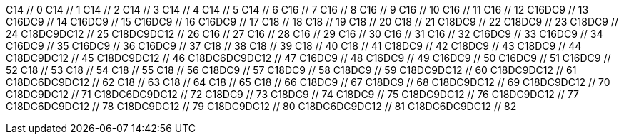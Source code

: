 C14 // 0
C14 // 1
C14 // 2
C14 // 3
C14 // 4
C14 // 5
C14 // 6
C16 // 7
C16 // 8
C16 // 9
C16 // 10
C16 // 11
C16 // 12
C16DC9 // 13
C16DC9 // 14
C16DC9 // 15
C16DC9 // 16
C16DC9 // 17
C18 // 18
C18 // 19
C18 // 20
C18 // 21
C18DC9 // 22
C18DC9 // 23
C18DC9 // 24
C18DC9DC12 // 25
C18DC9DC12 // 26
C16 // 27
C16 // 28
C16 // 29
C16 // 30
C16 // 31
C16 // 32
C16DC9 // 33
C16DC9 // 34
C16DC9 // 35
C16DC9 // 36
C16DC9 // 37
C18 // 38
C18 // 39
C18 // 40
C18 // 41
C18DC9 // 42
C18DC9 // 43
C18DC9 // 44
C18DC9DC12 // 45
C18DC9DC12 // 46
C18DC6DC9DC12 // 47
C16DC9 // 48
C16DC9 // 49
C16DC9 // 50
C16DC9 // 51
C16DC9 // 52
C18 // 53
C18 // 54
C18 // 55
C18 // 56
C18DC9 // 57
C18DC9 // 58
C18DC9 // 59
C18DC9DC12 // 60
C18DC9DC12 // 61
C18DC6DC9DC12 // 62
C18 // 63
C18 // 64
C18 // 65
C18 // 66
C18DC9 // 67
C18DC9 // 68
C18DC9DC12 // 69
C18DC9DC12 // 70
C18DC9DC12 // 71
C18DC6DC9DC12 // 72
C18DC9 // 73
C18DC9 // 74
C18DC9 // 75
C18DC9DC12 // 76
C18DC9DC12 // 77
C18DC6DC9DC12 // 78
C18DC9DC12 // 79
C18DC9DC12 // 80
C18DC6DC9DC12 // 81
C18DC6DC9DC12 // 82